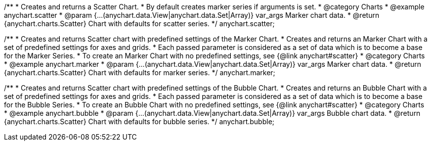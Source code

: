 /**
 * Creates and returns a Scatter Chart.
 * By default creates marker series if arguments is set.
 * @category Charts
 * @example anychart.scatter
 * @param {...(anychart.data.View|anychart.data.Set|Array)} var_args Marker chart data.
 * @return {anychart.charts.Scatter} Chart with defaults for scatter series.
 */
anychart.scatter;

/**
 * Creates and returns Scatter chart with predefined settings of the Marker Chart.
 * Creates and returns an Marker Chart with a set of predefined settings for axes and grids.
 * Each passed parameter is considered as a set of data which is to become a base for the Marker Series.
 * To create an Marker Chart with no predefined settings, see {@link anychart#scatter}
 * @category Charts
 * @example anychart.marker
 * @param {...(anychart.data.View|anychart.data.Set|Array)} var_args Marker chart data.
 * @return {anychart.charts.Scatter} Chart with defaults for marker series.
 */
anychart.marker;

/**
 * Creates and returns Scatter chart with predefined settings of the Bubble Chart.
 * Creates and returns an Bubble Chart with a set of predefined settings for axes and grids.
 * Each passed parameter is considered as a set of data which is to become a base for the Bubble Series.
 * To create an Bubble Chart with no predefined settings, see {@link anychart#scatter}
 * @category Charts
 * @example anychart.bubble
 * @param {...(anychart.data.View|anychart.data.Set|Array)} var_args Bubble chart data.
 * @return {anychart.charts.Scatter} Chart with defaults for bubble series.
 */
anychart.bubble;

